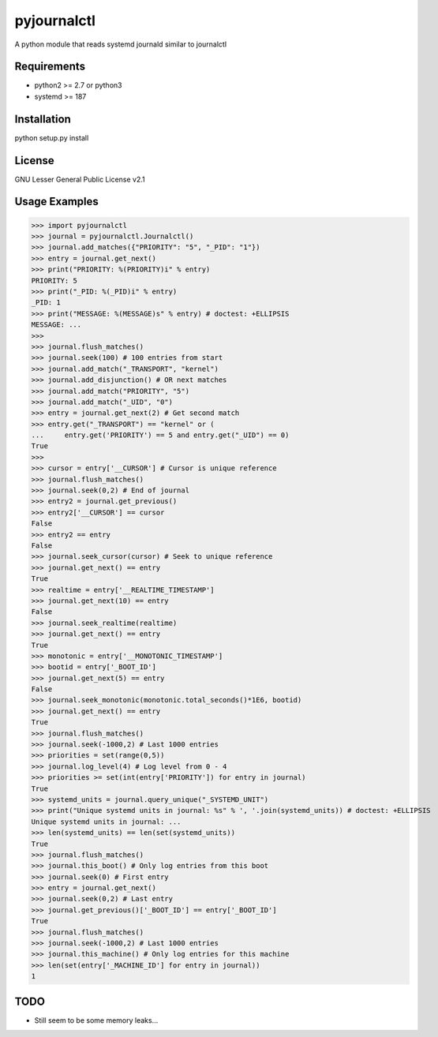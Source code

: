 ============
pyjournalctl
============

A python module that reads systemd journald similar to journalctl

Requirements
------------
- python2 >= 2.7 or python3
- systemd >= 187

Installation
------------
python setup.py install

License
-------
GNU Lesser General Public License v2.1

Usage Examples
--------------
>>> import pyjournalctl
>>> journal = pyjournalctl.Journalctl()
>>> journal.add_matches({"PRIORITY": "5", "_PID": "1"})
>>> entry = journal.get_next()
>>> print("PRIORITY: %(PRIORITY)i" % entry)
PRIORITY: 5
>>> print("_PID: %(_PID)i" % entry)
_PID: 1
>>> print("MESSAGE: %(MESSAGE)s" % entry) # doctest: +ELLIPSIS
MESSAGE: ...
>>>
>>> journal.flush_matches()
>>> journal.seek(100) # 100 entries from start
>>> journal.add_match("_TRANSPORT", "kernel")
>>> journal.add_disjunction() # OR next matches
>>> journal.add_match("PRIORITY", "5")
>>> journal.add_match("_UID", "0")
>>> entry = journal.get_next(2) # Get second match
>>> entry.get("_TRANSPORT") == "kernel" or (
...     entry.get('PRIORITY') == 5 and entry.get("_UID") == 0)
True
>>>
>>> cursor = entry['__CURSOR'] # Cursor is unique reference
>>> journal.flush_matches()
>>> journal.seek(0,2) # End of journal
>>> entry2 = journal.get_previous()
>>> entry2['__CURSOR'] == cursor
False
>>> entry2 == entry
False
>>> journal.seek_cursor(cursor) # Seek to unique reference
>>> journal.get_next() == entry
True
>>> realtime = entry['__REALTIME_TIMESTAMP']
>>> journal.get_next(10) == entry
False
>>> journal.seek_realtime(realtime)
>>> journal.get_next() == entry
True
>>> monotonic = entry['__MONOTONIC_TIMESTAMP']
>>> bootid = entry['_BOOT_ID']
>>> journal.get_next(5) == entry
False
>>> journal.seek_monotonic(monotonic.total_seconds()*1E6, bootid)
>>> journal.get_next() == entry
True
>>> journal.flush_matches()
>>> journal.seek(-1000,2) # Last 1000 entries
>>> priorities = set(range(0,5))
>>> journal.log_level(4) # Log level from 0 - 4
>>> priorities >= set(int(entry['PRIORITY']) for entry in journal)
True
>>> systemd_units = journal.query_unique("_SYSTEMD_UNIT")
>>> print("Unique systemd units in journal: %s" % ', '.join(systemd_units)) # doctest: +ELLIPSIS
Unique systemd units in journal: ...
>>> len(systemd_units) == len(set(systemd_units))
True
>>> journal.flush_matches()
>>> journal.this_boot() # Only log entries from this boot
>>> journal.seek(0) # First entry
>>> entry = journal.get_next()
>>> journal.seek(0,2) # Last entry
>>> journal.get_previous()['_BOOT_ID'] == entry['_BOOT_ID']
True
>>> journal.flush_matches()
>>> journal.seek(-1000,2) # Last 1000 entries
>>> journal.this_machine() # Only log entries for this machine
>>> len(set(entry['_MACHINE_ID'] for entry in journal))
1

TODO
----
* Still seem to be some memory leaks...
